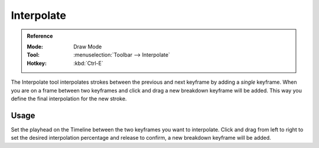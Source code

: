 .. _tool-grease-pencil-draw-interpolate:

***********
Interpolate
***********

.. admonition:: Reference
   :class: refbox

   :Mode:      Draw Mode
   :Tool:      :menuselection:`Toolbar --> Interpolate`
   :Hotkey:    :kbd:`Ctrl-E`

The Interpolate tool interpolates strokes between the previous and next keyframe by adding a *single* keyframe.
When you are on a frame between two keyframes and click and drag a new breakdown keyframe will be added.
This way you define the final interpolation for the new stroke.


Usage
=====

Set the playhead on the Timeline between the two keyframes you want to interpolate.
Click and drag from left to right to set the desired interpolation percentage
and release to confirm, a new breakdown keyframe will be added.
